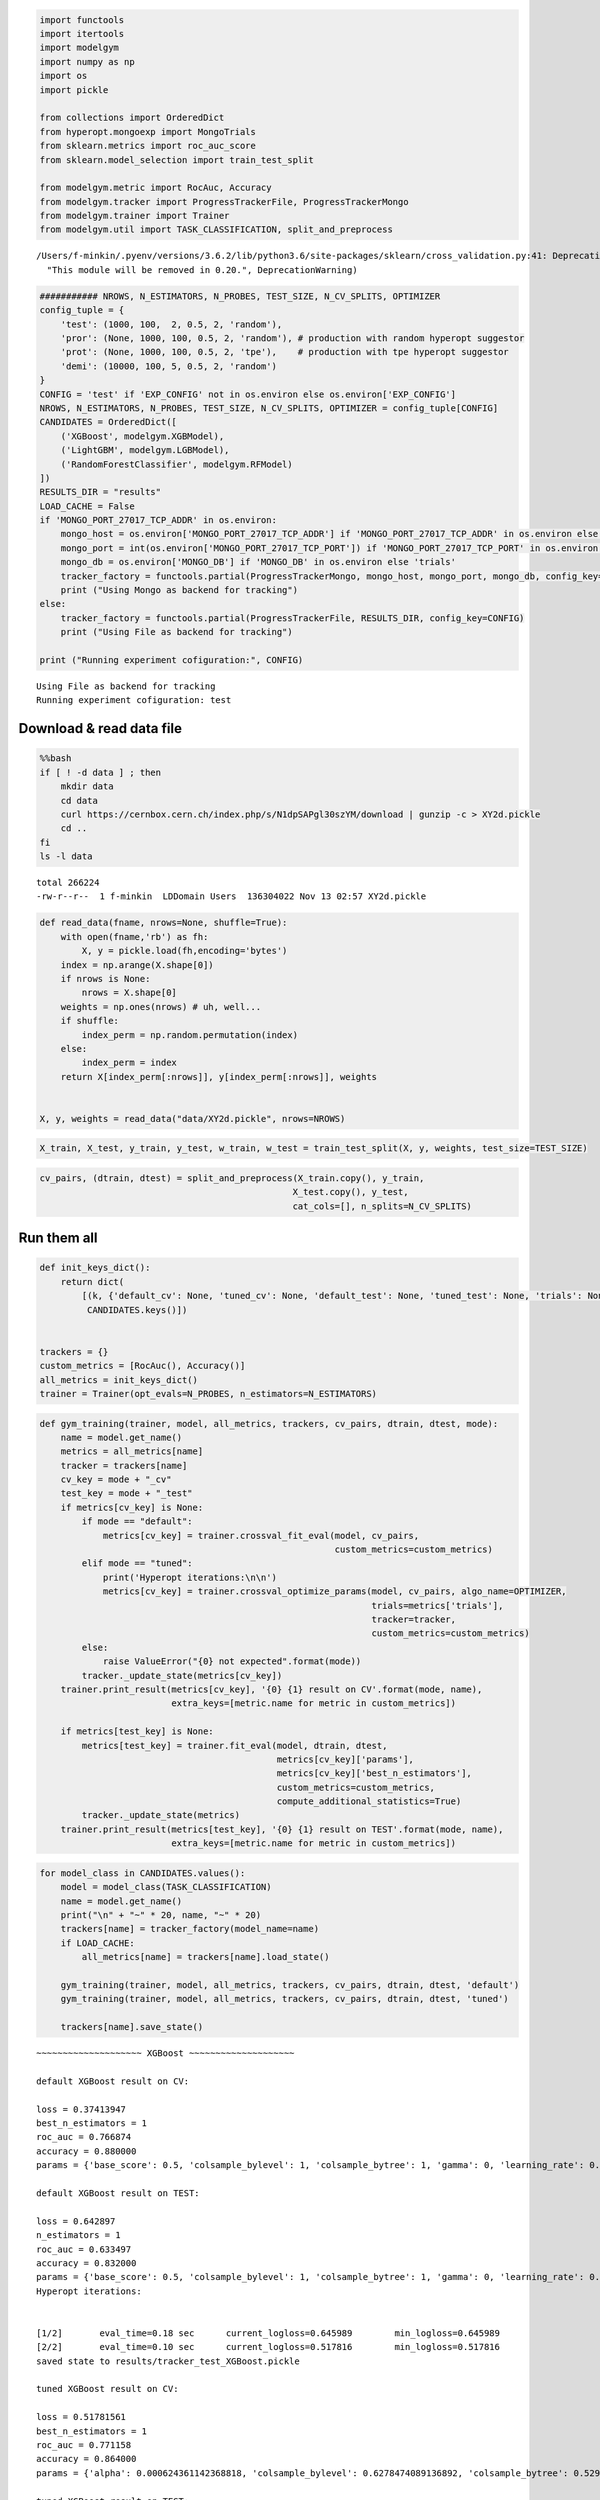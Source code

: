
.. code:: ipython3

    import functools
    import itertools
    import modelgym
    import numpy as np
    import os
    import pickle
    
    from collections import OrderedDict
    from hyperopt.mongoexp import MongoTrials
    from sklearn.metrics import roc_auc_score
    from sklearn.model_selection import train_test_split
    
    from modelgym.metric import RocAuc, Accuracy
    from modelgym.tracker import ProgressTrackerFile, ProgressTrackerMongo
    from modelgym.trainer import Trainer
    from modelgym.util import TASK_CLASSIFICATION, split_and_preprocess


.. parsed-literal::

    /Users/f-minkin/.pyenv/versions/3.6.2/lib/python3.6/site-packages/sklearn/cross_validation.py:41: DeprecationWarning: This module was deprecated in version 0.18 in favor of the model_selection module into which all the refactored classes and functions are moved. Also note that the interface of the new CV iterators are different from that of this module. This module will be removed in 0.20.
      "This module will be removed in 0.20.", DeprecationWarning)


.. code:: ipython3

    ########### NROWS, N_ESTIMATORS, N_PROBES, TEST_SIZE, N_CV_SPLITS, OPTIMIZER
    config_tuple = {
        'test': (1000, 100,  2, 0.5, 2, 'random'),
        'pror': (None, 1000, 100, 0.5, 2, 'random'), # production with random hyperopt suggestor
        'prot': (None, 1000, 100, 0.5, 2, 'tpe'),    # production with tpe hyperopt suggestor
        'demi': (10000, 100, 5, 0.5, 2, 'random')
    }
    CONFIG = 'test' if 'EXP_CONFIG' not in os.environ else os.environ['EXP_CONFIG']
    NROWS, N_ESTIMATORS, N_PROBES, TEST_SIZE, N_CV_SPLITS, OPTIMIZER = config_tuple[CONFIG]
    CANDIDATES = OrderedDict([
        ('XGBoost', modelgym.XGBModel), 
        ('LightGBM', modelgym.LGBModel),
        ('RandomForestClassifier', modelgym.RFModel)
    ])
    RESULTS_DIR = "results"
    LOAD_CACHE = False
    if 'MONGO_PORT_27017_TCP_ADDR' in os.environ:
        mongo_host = os.environ['MONGO_PORT_27017_TCP_ADDR'] if 'MONGO_PORT_27017_TCP_ADDR' in os.environ else 'cern-mc01h'
        mongo_port = int(os.environ['MONGO_PORT_27017_TCP_PORT']) if 'MONGO_PORT_27017_TCP_PORT' in os.environ else 27017
        mongo_db = os.environ['MONGO_DB'] if 'MONGO_DB' in os.environ else 'trials'
        tracker_factory = functools.partial(ProgressTrackerMongo, mongo_host, mongo_port, mongo_db, config_key=CONFIG)
        print ("Using Mongo as backend for tracking")
    else:
        tracker_factory = functools.partial(ProgressTrackerFile, RESULTS_DIR, config_key=CONFIG)
        print ("Using File as backend for tracking")
    
    print ("Running experiment cofiguration:", CONFIG)


.. parsed-literal::

    Using File as backend for tracking
    Running experiment cofiguration: test


Download & read data file
-------------------------

.. code:: bash

    %%bash 
    if [ ! -d data ] ; then 
        mkdir data 
        cd data
        curl https://cernbox.cern.ch/index.php/s/N1dpSAPgl30szYM/download | gunzip -c > XY2d.pickle
        cd ..
    fi
    ls -l data


.. parsed-literal::

    total 266224
    -rw-r--r--  1 f-minkin  LD\Domain Users  136304022 Nov 13 02:57 XY2d.pickle


.. code:: ipython3

    def read_data(fname, nrows=None, shuffle=True):
        with open(fname,'rb') as fh:
            X, y = pickle.load(fh,encoding='bytes')
        index = np.arange(X.shape[0])
        if nrows is None:
            nrows = X.shape[0]
        weights = np.ones(nrows) # uh, well...
        if shuffle:
            index_perm = np.random.permutation(index)
        else:
            index_perm = index
        return X[index_perm[:nrows]], y[index_perm[:nrows]], weights
    
    
    X, y, weights = read_data("data/XY2d.pickle", nrows=NROWS)

.. code:: ipython3

    X_train, X_test, y_train, y_test, w_train, w_test = train_test_split(X, y, weights, test_size=TEST_SIZE)

.. code:: ipython3

    cv_pairs, (dtrain, dtest) = split_and_preprocess(X_train.copy(), y_train, 
                                                    X_test.copy(), y_test, 
                                                    cat_cols=[], n_splits=N_CV_SPLITS)

Run them all
------------

.. code:: ipython3

    def init_keys_dict():
        return dict(
            [(k, {'default_cv': None, 'tuned_cv': None, 'default_test': None, 'tuned_test': None, 'trials': None}) for k in
             CANDIDATES.keys()])
    
    
    trackers = {}
    custom_metrics = [RocAuc(), Accuracy()]
    all_metrics = init_keys_dict()
    trainer = Trainer(opt_evals=N_PROBES, n_estimators=N_ESTIMATORS)

.. code:: ipython3

    def gym_training(trainer, model, all_metrics, trackers, cv_pairs, dtrain, dtest, mode):
        name = model.get_name()
        metrics = all_metrics[name]
        tracker = trackers[name]
        cv_key = mode + "_cv"
        test_key = mode + "_test"
        if metrics[cv_key] is None:
            if mode == "default":
                metrics[cv_key] = trainer.crossval_fit_eval(model, cv_pairs,
                                                            custom_metrics=custom_metrics)
            elif mode == "tuned":
                print('Hyperopt iterations:\n\n')
                metrics[cv_key] = trainer.crossval_optimize_params(model, cv_pairs, algo_name=OPTIMIZER,
                                                                   trials=metrics['trials'],
                                                                   tracker=tracker, 
                                                                   custom_metrics=custom_metrics)
            else:
                raise ValueError("{0} not expected".format(mode))
            tracker._update_state(metrics[cv_key])
        trainer.print_result(metrics[cv_key], '{0} {1} result on CV'.format(mode, name),
                             extra_keys=[metric.name for metric in custom_metrics])
    
        if metrics[test_key] is None:
            metrics[test_key] = trainer.fit_eval(model, dtrain, dtest,
                                                 metrics[cv_key]['params'],
                                                 metrics[cv_key]['best_n_estimators'],
                                                 custom_metrics=custom_metrics,
                                                 compute_additional_statistics=True)
            tracker._update_state(metrics)
        trainer.print_result(metrics[test_key], '{0} {1} result on TEST'.format(mode, name),
                             extra_keys=[metric.name for metric in custom_metrics])

.. code:: ipython3

    for model_class in CANDIDATES.values():
        model = model_class(TASK_CLASSIFICATION)
        name = model.get_name()
        print("\n" + "~" * 20, name, "~" * 20)
        trackers[name] = tracker_factory(model_name=name)
        if LOAD_CACHE:
            all_metrics[name] = trackers[name].load_state()
    
        gym_training(trainer, model, all_metrics, trackers, cv_pairs, dtrain, dtest, 'default')
        gym_training(trainer, model, all_metrics, trackers, cv_pairs, dtrain, dtest, 'tuned')
    
        trackers[name].save_state()


.. parsed-literal::

    
    ~~~~~~~~~~~~~~~~~~~~ XGBoost ~~~~~~~~~~~~~~~~~~~~
    
    default XGBoost result on CV:
    
    loss = 0.37413947
    best_n_estimators = 1
    roc_auc = 0.766874
    accuracy = 0.880000
    params = {'base_score': 0.5, 'colsample_bylevel': 1, 'colsample_bytree': 1, 'gamma': 0, 'learning_rate': 0.1, 'max_delta_step': 0, 'max_depth': 3, 'min_child_weight': 1, 'missing': None, 'n_estimators': 100, 'nthread': -1, 'reg_alpha': 0, 'reg_lambda': 1, 'scale_pos_weight': 1, 'seed': 0, 'subsample': 1, 'objective': 'binary:logistic', 'eval_metric': 'logloss', 'silent': 1}
    
    default XGBoost result on TEST:
    
    loss = 0.642897
    n_estimators = 1
    roc_auc = 0.633497
    accuracy = 0.832000
    params = {'base_score': 0.5, 'colsample_bylevel': 1, 'colsample_bytree': 1, 'gamma': 0, 'learning_rate': 0.1, 'max_delta_step': 0, 'max_depth': 3, 'min_child_weight': 1, 'missing': None, 'n_estimators': 100, 'nthread': -1, 'reg_alpha': 0, 'reg_lambda': 1, 'scale_pos_weight': 1, 'seed': 0, 'subsample': 1, 'objective': 'binary:logistic', 'eval_metric': 'logloss', 'silent': 1}
    Hyperopt iterations:
    
    
    [1/2]	eval_time=0.18 sec	current_logloss=0.645989	min_logloss=0.645989
    [2/2]	eval_time=0.10 sec	current_logloss=0.517816	min_logloss=0.517816
    saved state to results/tracker_test_XGBoost.pickle
    
    tuned XGBoost result on CV:
    
    loss = 0.51781561
    best_n_estimators = 1
    roc_auc = 0.771158
    accuracy = 0.864000
    params = {'alpha': 0.000624361142368818, 'colsample_bylevel': 0.6278474089136892, 'colsample_bytree': 0.5292435929542255, 'eta': 0.45954327406619383, 'gamma': 0.0008064719242845735, 'lambdax': 1.5481980017877143e-06, 'max_depth': 5, 'min_child_weight': 4.1073662953607967e-07, 'subsample': 0.8513224962221795, 'objective': 'binary:logistic', 'eval_metric': 'logloss', 'silent': 1}
    
    tuned XGBoost result on TEST:
    
    loss = 0.519781
    n_estimators = 1
    roc_auc = 0.595521
    accuracy = 0.806000
    params = {'alpha': 0.000624361142368818, 'colsample_bylevel': 0.6278474089136892, 'colsample_bytree': 0.5292435929542255, 'eta': 0.45954327406619383, 'gamma': 0.0008064719242845735, 'lambdax': 1.5481980017877143e-06, 'max_depth': 5, 'min_child_weight': 4.1073662953607967e-07, 'subsample': 0.8513224962221795, 'objective': 'binary:logistic', 'eval_metric': 'logloss', 'silent': 1}
    saved state to results/tracker_test_XGBoost.pickle
    
    ~~~~~~~~~~~~~~~~~~~~ LightGBM ~~~~~~~~~~~~~~~~~~~~
    
    default LightGBM result on CV:
    
    loss = 0.432559717355
    best_n_estimators = 1
    roc_auc = 0.732477
    accuracy = 0.860000
    params = {'boosting_type': 'gbdt', 'colsample_bytree': 1, 'drop_rate': 0.1, 'is_unbalance': False, 'learning_rate': 0.1, 'max_bin': 255, 'min_data_in_leaf': 20, 'max_depth': -1, 'max_drop': 50, 'min_child_samples': 10, 'min_child_weight': 5, 'min_split_gain': 0, 'min_sum_hessian_in_leaf': 0.001, 'lambda_l1': 0, 'lambda_l2': 0, 'nthread': 4, 'num_threads': 4, 'num_leaves': 31, 'reg_alpha': 0, 'reg_lambda': 0, 'scale_pos_weight': 1, 'seed': 0, 'sigmoid': 1.0, 'skip_drop': 0.5, 'subsample': 1, 'subsample_for_bin': 50000, 'subsample_freq': 1, 'uniform_drop': False, 'xgboost_dart_mode': False, 'objective': 'binary', 'metric': 'binary_logloss', 'bagging_freq': 1, 'verbose': -1}
    
    default LightGBM result on TEST:
    
    loss = 0.642003341637
    n_estimators = 1
    roc_auc = 0.637366
    accuracy = 0.812000
    params = {'boosting_type': 'gbdt', 'colsample_bytree': 1, 'drop_rate': 0.1, 'is_unbalance': False, 'learning_rate': 0.1, 'max_bin': 255, 'min_data_in_leaf': 20, 'max_depth': -1, 'max_drop': 50, 'min_child_samples': 10, 'min_child_weight': 5, 'min_split_gain': 0, 'min_sum_hessian_in_leaf': 0.001, 'lambda_l1': 0, 'lambda_l2': 0, 'nthread': 4, 'num_threads': 4, 'num_leaves': 31, 'reg_alpha': 0, 'reg_lambda': 0, 'scale_pos_weight': 1, 'seed': 0, 'sigmoid': 1.0, 'skip_drop': 0.5, 'subsample': 1, 'subsample_for_bin': 50000, 'subsample_freq': 1, 'uniform_drop': False, 'xgboost_dart_mode': False, 'objective': 'binary', 'metric': 'binary_logloss', 'bagging_freq': 1, 'verbose': -1}
    Hyperopt iterations:
    
    
    [1/2]	eval_time=0.04 sec	current_logloss=0.693147	min_logloss=0.693147
    [2/2]	eval_time=0.20 sec	current_logloss=0.633345	min_logloss=0.633345
    saved state to results/tracker_test_LightGBM.pickle
    
    tuned LightGBM result on CV:
    
    loss = 0.6333449333363612
    best_n_estimators = 1
    roc_auc = 0.766745
    accuracy = 0.856000
    params = {'bagging_fraction': 0.6278474089136892, 'feature_fraction': 0.5292435929542255, 'lambda_l1': 1.000657505552681, 'lambda_l2': 0.0008064719242845735, 'learning_rate': 0.0025275717184566064, 'min_data_in_leaf': 10, 'min_sum_hessian_in_leaf': 4.1073662953607967e-07, 'num_leaves': 137, 'objective': 'binary', 'metric': 'binary_logloss', 'bagging_freq': 1, 'verbose': -1, 'max_bin': 255}
    
    tuned LightGBM result on TEST:
    
    loss = 0.69175461912
    n_estimators = 1
    roc_auc = 0.662470
    accuracy = 0.824000
    params = {'bagging_fraction': 0.6278474089136892, 'feature_fraction': 0.5292435929542255, 'lambda_l1': 1.000657505552681, 'lambda_l2': 0.0008064719242845735, 'learning_rate': 0.0025275717184566064, 'min_data_in_leaf': 10, 'min_sum_hessian_in_leaf': 4.1073662953607967e-07, 'num_leaves': 137, 'objective': 'binary', 'metric': 'binary_logloss', 'bagging_freq': 1, 'verbose': -1, 'max_bin': 255}
    saved state to results/tracker_test_LightGBM.pickle
    
    ~~~~~~~~~~~~~~~~~~~~ RandomForestClassifier ~~~~~~~~~~~~~~~~~~~~
    
    default RandomForestClassifier result on CV:
    
    loss = 0.854259117188
    best_n_estimators = 2
    roc_auc = 0.780504
    accuracy = 0.856000
    params = {'max_depth': 1, 'max_features': 4, 'n_estimators': 10, 'criterion': 'gini', 'verbose': 0, 'min_samples_split': 2, 'min_samples_leaf': 1, 'min_weight_fraction_leaf': 0.0, 'min_impurity_split': 1e-07}
    
    default RandomForestClassifier result on TEST:
    
    loss = 0.892441576471
    n_estimators = 2
    roc_auc = 0.573571
    accuracy = 0.836000
    params = {'max_depth': 1, 'max_features': 4, 'n_estimators': 10, 'criterion': 'gini', 'verbose': 0, 'min_samples_split': 2, 'min_samples_leaf': 1, 'min_weight_fraction_leaf': 0.0, 'min_impurity_split': 1e-07}
    Hyperopt iterations:
    
    
    [1/2]	eval_time=0.33 sec	current_logloss=0.854930	min_logloss=0.854930
    [2/2]	eval_time=0.34 sec	current_logloss=0.854200	min_logloss=0.854200
    saved state to results/tracker_test_RandomForestClassifier.pickle
    
    tuned RandomForestClassifier result on CV:
    
    loss = 0.8542
    best_n_estimators = 2
    roc_auc = 0.814901
    accuracy = 0.844000
    params = {'criterion': 'entropy', 'max_depth': 17, 'max_features': 3, 'min_samples_leaf': 4.0, 'min_samples_split': 9.0, 'n_estimators': 2, 'verbose': 0}
    
    tuned RandomForestClassifier result on TEST:
    
    loss = 0.0
    n_estimators = 2
    roc_auc = 0.601146
    accuracy = 0.714000
    params = {'criterion': 'entropy', 'max_depth': 17, 'max_features': 3, 'min_samples_leaf': 4.0, 'min_samples_split': 9.0, 'n_estimators': 2, 'verbose': 0}
    saved state to results/tracker_test_RandomForestClassifier.pickle


Compare
-------

.. code:: ipython3

    full_results = {}
    for i in CANDIDATES.keys():
        if i in trackers:
            tracker = trackers[i]
        else:
            tracker = tracker_factory(model_name=i)
            tracker.load_state()
        full_results.update({i:{'tuned': tracker.state['tuned_test'], 'default': tracker.state['default_test']}})

.. code:: ipython3

    
    from modelgym.report import Report
    
    rep = Report(results=full_results, models_dict=CANDIDATES,
                 models_holder=trackers,
                 test_set=dtest, metrics=custom_metrics,
                 task_type=TASK_CLASSIFICATION)

Plots
~~~~~

.. code:: ipython3

    rep.plot_all_metrics()


.. parsed-literal::

    
    ~~~~~~~~~~~~~~~~~~~~~~~~~~~~~~~~~~~~~~~~~~~~~~~    roc_auc    ~~~~~~~~~~~~~~~~~~~~~~~~~~~~~~~~~~~~~~~~~~~~~~~
    



.. image:: images/model_search_15_1.png


.. parsed-literal::

    
    ~~~~~~~~~~~~~~~~~~~~~~~~~~~~~~~~~~~~~~~~~~~~~~    accuracy    ~~~~~~~~~~~~~~~~~~~~~~~~~~~~~~~~~~~~~~~~~~~~~~~
    



.. image:: images/model_search_15_3.png


Check quality differences
~~~~~~~~~~~~~~~~~~~~~~~~~

.. code:: ipython3

    rep.print_all_metric_results()


.. parsed-literal::

    
    ~~~~~~~~~~~~~~~~~~~~~~~~~~~~~~~~~~~~~~~~~~~~~~~    roc_auc    ~~~~~~~~~~~~~~~~~~~~~~~~~~~~~~~~~~~~~~~~~~~~~~~
    
                                       default               tuned
    XGBoost                 0.633497 (+10.45%)   0.595521 (+3.83%)
    LightGBM                0.637366 (+11.12%)  0.662470 (+15.50%)
    RandomForestClassifier   0.573571 (+0.00%)   0.601146 (+4.81%)
    
    ~~~~~~~~~~~~~~~~~~~~~~~~~~~~~~~~~~~~~~~~~~~~~~    accuracy    ~~~~~~~~~~~~~~~~~~~~~~~~~~~~~~~~~~~~~~~~~~~~~~~
    
                                       default               tuned
    XGBoost                 0.832000 (+16.53%)  0.806000 (+12.89%)
    LightGBM                0.812000 (+13.73%)  0.824000 (+15.41%)
    RandomForestClassifier  0.836000 (+17.09%)   0.714000 (-0.00%)


Check correlation maps
~~~~~~~~~~~~~~~~~~~~~~

.. code:: ipython3

    rep.plot_heatmaps()


.. parsed-literal::

    
    ~~~~~~~~~~~~~~~~~~~~~~~~~~~~~~~~~~~~~~~~~~~~~~~    roc_auc    ~~~~~~~~~~~~~~~~~~~~~~~~~~~~~~~~~~~~~~~~~~~~~~~
    



.. image:: images/model_search_19_1.png


.. parsed-literal::

    
    ~~~~~~~~~~~~~~~~~~~~~~~~~~~~~~~~~~~~~~~~~~~~~~    accuracy    ~~~~~~~~~~~~~~~~~~~~~~~~~~~~~~~~~~~~~~~~~~~~~~~
    



.. image:: images/model_search_19_3.png


.. code:: ipython3

    # You can glance at everything at once using the following:
    # rep.summary()

Compare models with stat test
=============================

Compare that out tuned RF model is statistically better than default
--------------------------------------------------------------------

.. code:: ipython3

    from sklearn.ensemble import RandomForestClassifier
    default_rf_model = RandomForestClassifier()
    default_rf_model.fit(dtrain.X, dtrain.y)
    
    tuned_rf_model = full_results['RandomForestClassifier']['tuned']['bst']
    
    print('Two models are different: {}, p-value {}'.format(
        *modelgym.util.compare_models_different(tuned_rf_model, default_rf_model, dtest)
    ))


.. parsed-literal::

    Two models are different: False, p-value [[ 0.99343407]]


Compare default LightGBM and default RF
---------------------------------------

.. code:: ipython3

    import lightgbm
    default_lightGBM_model = lightgbm.LGBMClassifier()
    default_lightGBM_model.fit(dtrain.X, dtrain.y)
    
    print('Two models are different: {}, p-value {}'.format(
        *modelgym.util.compare_models_different(default_lightGBM_model, default_rf_model, dtest)
    ))


.. parsed-literal::

    Two models are different: True, p-value [[  5.99814530e-06]]

